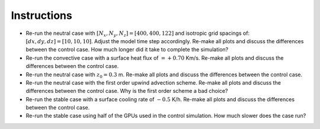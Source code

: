 Instructions
============

* Re-run the neutral case with :math:`[N_x,N_y,N_z]=[400,400,122]` and isotropic grid spacings of: :math:`[dx,dy,dz]=[10,10,10]`. Adjust the model time step accordingly. Re-make all plots and discuss the differences between the control case. How much longer did it take to complete the simulation? 
* Re-run the convective case with a surface heat flux of :math:`=+0.70` Km/s. Re-make all plots and discuss the differences between the control case. 
* Re-run the neutral case with :math:`z_0=0.3` m. Re-make all plots and discuss the differences between the control case. 
* Re-run the neutral case with the first order upwind advection scheme. Re-make all plots and discuss the differences between the control case. Why is the first order scheme a bad choice? 
* Re-run the stable case with a surface cooling rate of :math:`-0.5` K/h. Re-make all plots and discuss the differences between the control case. 
* Re-run the stable case using half of the GPUs used in the control simulation. How much slower does the case run? 

.. only

    (Here, the user will make some modifications to the default parameters such as changing the grid spacing, stretching, model time step, advection     

    scheme,    number of grid points, domain decomposition and number of GPUs, etc, etc. Here, the user will execute the sensitivity test, and visualize 
    and analyze the     output)

     x^2+y^2=z^2

      frac{ sum_{t=0}^{N}f(t,k) }{N}
